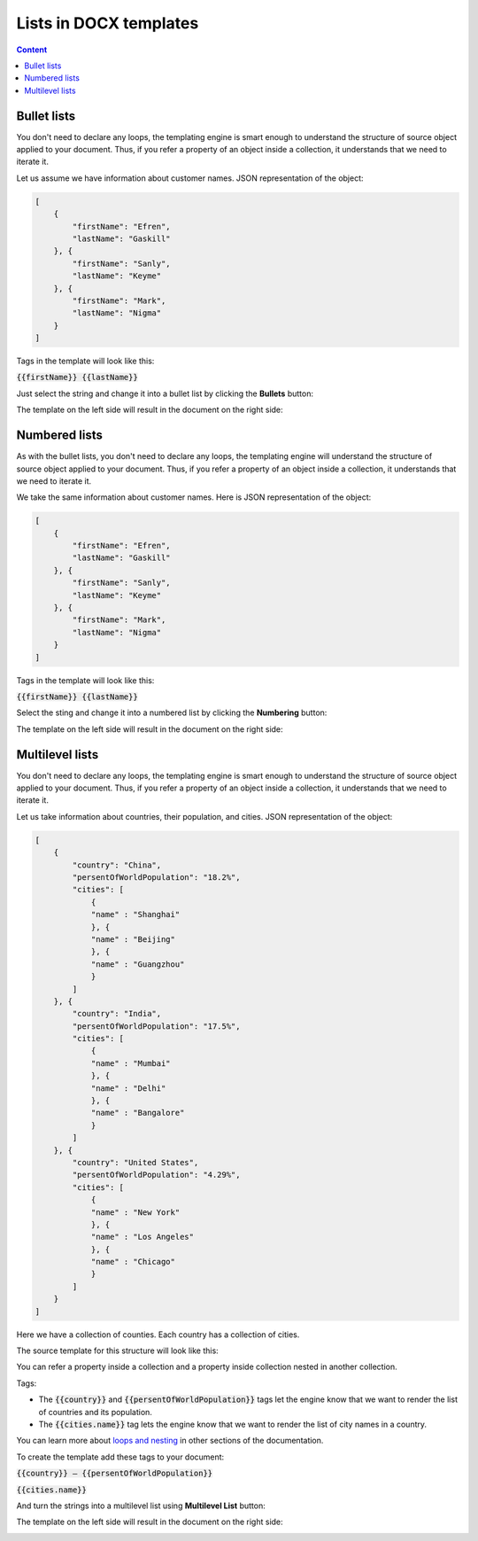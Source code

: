 Lists in DOCX templates
=======================

.. contents:: Content
    :local:
    :depth: 1

.. _bullet-lists:
.. _numbered-lists:
.. _multilevel-lists:

Bullet lists
------------

You don't need to declare any loops, the templating engine is smart enough to understand the structure of source object applied to your document. Thus, if you refer a property of an object inside a collection, it understands that we need to iterate it.

Let us assume we have information about customer names. JSON representation of the object:

.. code:: json

    [
        {
            "firstName": "Efren",
            "lastName": "Gaskill"
        }, {
            "firstName": "Sanly",
            "lastName": "Keyme"
        }, {
            "firstName": "Mark",
            "lastName": "Nigma"
        }
    ]


Tags in the template will look like this:

:code:`{{firstName}} {{lastName}}`

Just select the string and change it into a bullet list by clicking the **Bullets** button:

.. image:: ../../_static/img/document-generation/bullets-button.png
    :alt: Bullets button

The template on the left side will result in the document on the right side:

.. image:: ../../_static/img/document-generation/simple-bullet-list-template-result.png
    :alt: Bullet list template


Numbered lists
--------------

As with the bullet lists, you don't need to declare any loops, the templating engine will understand the structure of source object applied to your document. Thus, if you refer a property of an object inside a collection, it understands that we need to iterate it.

We take the same information about customer names. Here is JSON representation of the object:

.. code:: json

    [
        {
            "firstName": "Efren",
            "lastName": "Gaskill"
        }, {
            "firstName": "Sanly",
            "lastName": "Keyme"
        }, {
            "firstName": "Mark",
            "lastName": "Nigma"
        }
    ]


Tags in the template will look like this:

:code:`{{firstName}} {{lastName}}`

Select the sting and change it into a numbered list by clicking the **Numbering** button:

.. image:: ../../_static/img/document-generation/numbering-button.png
    :alt: Numbering button

The template on the left side will result in the document on the right side:

.. image:: ../../_static/img/document-generation/simple-numbering-list-template-result.png
    :alt: Numbered list template

Multilevel lists
----------------

You don't need to declare any loops, the templating engine is smart enough to understand the structure of source object applied to your document. Thus, if you refer a property of an object inside a collection, it understands that we need to iterate it.

Let us take information about countries, their population, and cities. JSON representation of the object:

.. code:: json

    [
        {
            "country": "China",
            "persentOfWorldPopulation": "18.2%",
            "cities": [
                {
                "name" : "Shanghai"
                }, {
                "name" : "Beijing"
                }, {
                "name" : "Guangzhou"
                }
            ]
        }, {
            "country": "India",
            "persentOfWorldPopulation": "17.5%",
            "cities": [
                {
                "name" : "Mumbai"
                }, {
                "name" : "Delhi"
                }, {
                "name" : "Bangalore"
                }
            ]
        }, {
            "country": "United States",
            "persentOfWorldPopulation": "4.29%",
            "cities": [
                {
                "name" : "New York"
                }, {
                "name" : "Los Angeles"
                }, {
                "name" : "Chicago"
                }
            ]
        }
    ]


Here we have a collection of counties. Each country has a collection of cities.

The source template for this structure will look like this:

.. image:: ../../_static/img/document-generation/multilevel-list-source.png
    :alt: A template for the multilevel list

You can refer a property inside a collection and a property inside collection nested in another collection.

Tags:

- The :code:`{{country}}` and :code:`{{persentOfWorldPopulation}}` tags let the engine know that we want to render the list of countries and its population.
- The :code:`{{cities.name}}` tag lets the engine know that we want to render the list of city names in a country.

You can learn more about `loops and nesting <./loops-and-nesting.html>`_ in other sections of the documentation.


To create the template add these tags to your document:

:code:`{{country}} – {{persentOfWorldPopulation}}`

:code:`{{cities.name}}`

And turn the strings into a multilevel list using **Multilevel List** button:

.. image:: ../../_static/img/document-generation/multilevel-button.png
    :alt: Multilevel List button

The template on the left side will result in the document on the right side:

.. image:: ../../_static/img/document-generation/simple-multilevel-list-template-result.png
    :alt: Multilevel list template